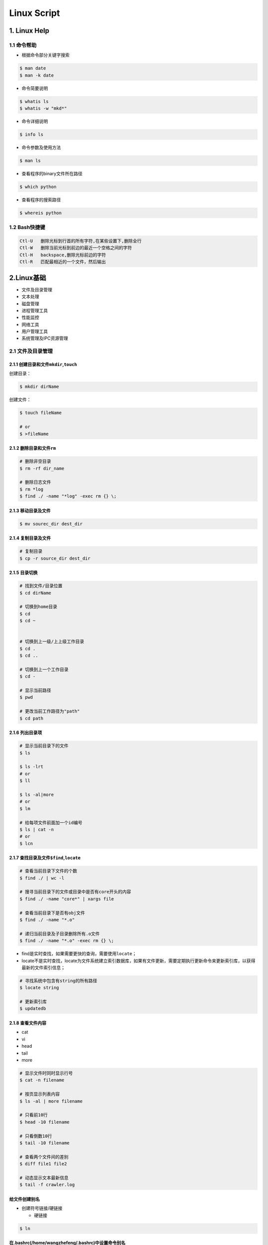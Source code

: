 .. _header-n0linux:

Linux Script
=================

.. _header-n3linux:

1. Linux Help
-------------

.. _header-n4linux:

1.1 命令帮助
~~~~~~~~~~~~

-  根据命令部分关键字搜索

.. code:: shell

   $ man date
   $ man -k date

-  命令简要说明

.. code:: shell

   $ whatis ls
   $ whatis -w "mkd*"

-  命令详细说明

.. code:: shell

   $ info ls

-  命令参数及使用方法

.. code:: shell

   $ man ls

-  查看程序的binary文件所在路径

.. code:: shell

   $ which python

-  查看程序的搜索路径

.. code:: shell

   $ whereis python

.. _header-n29linux:

1.2 Bash快捷键
~~~~~~~~~~~~~~

.. code:: 

   Ctl-U   删除光标到行首的所有字符,在某些设置下,删除全行
   Ctl-W   删除当前光标到前边的最近一个空格之间的字符
   Ctl-H   backspace,删除光标前边的字符
   Ctl-R   匹配最相近的一个文件，然后输出

.. _header-n32linux:

2.Linux基础
-----------

-  文件及目录管理

-  文本处理

-  磁盘管理

-  进程管理工具

-  性能监控

-  网络工具

-  用户管理工具

-  系统管理及IPC资源管理

.. _header-n50linux:

2.1 文件及目录管理
~~~~~~~~~~~~~~~~~~

.. _header-n51linux:

2.1.1 创建目录和文件\ ``mkdir``,\ ``touch``
^^^^^^^^^^^^^^^^^^^^^^^^^^^^^^^^^^^^^^^^^^^

创建目录：

.. code:: shell

   $ mkdir dirName

创建文件：

.. code:: shell

   $ touch fileName

   # or 
   $ >fileName

.. _header-n56linux:

2.1.2 删除目录和文件\ ``rm``
^^^^^^^^^^^^^^^^^^^^^^^^^^^^

.. code:: shell

   # 删除非空目录
   $ rm -rf dir_name

   # 删除日志文件
   $ rm *log
   $ find ./ -name "*log" -exec rm {} \;

.. _header-n58linux:

2.1.3 移动目录及文件
^^^^^^^^^^^^^^^^^^^^

.. code:: shell

   $ mv sourec_dir dest_dir

.. _header-n60linux:

2.1.4 复制目录及文件
^^^^^^^^^^^^^^^^^^^^

.. code:: shell

   # 复制目录
   $ cp -r source_dir dest_dir

.. _header-n62linux:

2.1.5 目录切换
^^^^^^^^^^^^^^

.. code:: shell

   # 找到文件/目录位置
   $ cd dirName

   # 切换到home目录
   $ cd
   $ cd ~


   # 切换到上一级/上上级工作目录
   $ cd .
   $ cd ..

   # 切换到上一个工作目录
   $ cd -

   # 显示当前路径
   $ pwd

   # 更改当前工作路径为"path"
   $ cd path

.. _header-n64linux:

2.1.6 列出目录项
^^^^^^^^^^^^^^^^

.. code:: shell

   # 显示当前目录下的文件
   $ ls

   $ ls -lrt
   # or 
   $ ll

   $ ls -al|more
   # or 
   $ lm

   # 给每项文件前面加一个id编号
   $ ls | cat -n
   # or
   $ lcn

.. _header-n66linux:

2.1.7 查找目录及文件\ ``$find``,\ ``locate``
^^^^^^^^^^^^^^^^^^^^^^^^^^^^^^^^^^^^^^^^^^^^

.. code:: shell

   # 查看当前目录下文件的个数
   $ find ./ | wc -l

   # 搜寻当前目录下的文件或目录中是否有core开头的内容
   $ find ./ -name "core*" | xargs file

   # 查看当前目录下是否有obj文件
   $ find ./ -name "*.o"

   # 递归当前目录及子目录删除所有.o文件
   $ find ./ -name "*.o" -exec rm {} \;

-  find是实时查找，如果需要更快的查询，需要使用\ ``locate``\ ；

-  locate不是实时查找，locate为文件系统建立索引数据库，如果有文件更新，需要定期执行更新命令来更新索引库，以获得最新的文件索引信息；

.. code:: 

   # 寻找系统中包含有string的所有路径
   $ locate string

   # 更新索引库
   $ updatedb

.. _header-n74linux:

2.1.8 查看文件内容
^^^^^^^^^^^^^^^^^^

-  cat

-  vi

-  head

-  tail

-  more

.. code:: shell

   # 显示文件时同时显示行号
   $ cat -n filename

   # 按页显示列表内容
   $ ls -al | more filename

   # 只看前10行
   $ head -10 filename

   # 只看倒数10行
   $ tail -10 filename

   # 查看两个文件间的差别
   $ diff file1 file2

   # 动态显示文本最新信息
   $ tail -f crawler.log

.. _header-n88linux:

给文件创建别名
^^^^^^^^^^^^^^

-  创建符号链接/硬链接

   -  硬链接

.. code:: shell

   $ ln

.. _header-n96linux:

在.bashrc(/home/wangzhefeng/.bashrc)中设置命令别名
^^^^^^^^^^^^^^^^^^^^^^^^^^^^^^^^^^^^^^^^^^^^^^^^^^

.. code:: shell

   alias ll='ls - lrt'
   alias lm=ls -al|more

.. _header-n99linux:

3.环境变量
----------

   -  Linux环境变量按照变量的生存周期来划分有两类：

      -  永久的：需要修改配置文件，变量永久生效；

      -  临时的：使用\ ``export``\ 命令声明即可，变量在关闭shell时失效；

.. _header-n109linux:

Linux环境变量设置
~~~~~~~~~~~~~~~~~

**1.在\ ``/etc/.profile``\ 文件中添加变量**

-  变量对Linux下所有用户生效，并且是永久有效的；

.. code:: shell

   $ sudo gedit /etc/profile

   # spark path
   $ export SPARK_HOME=/usr/lib/spark/spark-2.3.0-bin-hadoop2.7
   $ export PATH=${SPARK_HOME}/bin:$PATH

   # 使环境变量马上生效
   $ source /etc/profile

**2.在用户目录下的\ ``/home/wangzhefeng/.bash_profile``\ 文件中添加变量**

-  变量对当前用户生效，并且是永久有效的；

.. code:: shell

   $ sudo gedit /home/wnagzhefeng/.bash_profile

   # spark path
   $ sudo gedit /etc/profile
   $ export SPARK_HOME=/usr/lib/spark/spark-2.3.0-bin-hadoop2.7
   $ export PATH=${SPARK_HOME}/bin:$PATH

   # 使环境变量马上生效
   $ source /home/wangzhefeng/.bash_profile

**3.直接运行\ ``export``\ 命令定义变量**

-  变量只对当前shell(bash)及其子shell(bash)生效，临时有效；

.. code:: shell

   $ export var=value

.. _header-n126linux:

Linux环境变量查看
~~~~~~~~~~~~~~~~~

.. code:: shell

   # 查看某个环境变量
   $ echo $SPARK_HOME

.. code:: shell

   # 查看所有环境变量
   $ env

.. code:: shell

   # 查看所有本地定义的环境变量
   $ set

.. _header-n130linux:

Linux环境变量删除
~~~~~~~~~~~~~~~~~

.. code:: shell

   $ export VAR=value
   $ unset VAR
   $ env|grep VAR

.. _header-n133linux:

Linux常用环境变量
~~~~~~~~~~~~~~~~~

-  PATH

   -  决定了shell将到哪些目录中寻找命令或程序

-  HOME

   -  当前用户主目录

-  HISTSIZE

   -  历史记录数

-  LOGNAME

   -  当前用户的登录名

-  HOSTNAME

   -  指主机的名称

-  SHELL

   -  当前用户Shell类型

-  LANGUGE

   -  语言相关的环境变量，多语言可以修改此环境变量

-  MAIL

   -  当前用户的邮件存放目录

-  PS1

   -  基本提示符，对于root用户是#，对于普通用户是$

.. _header-n183linux:

2.2 文本处理
~~~~~~~~~~~~

-  find文件查找

-  ``grep``\ 文本搜索

-  ``xargs``\ 命令行参数转换

-  ``sort``\ 排序

-  ``uniq``\ 消除重复行

.. _header-n196linux:

2.3 磁盘管理
~~~~~~~~~~~~

-  查看磁盘空间

-  压缩包

   -  打包/压缩

   -  解包/解压缩

.. _header-n208linux:

2.3.1 查看磁盘空间
^^^^^^^^^^^^^^^^^^

-  命令行参数

   -  ``-h``:人性化显示

   -  ``-s`` 递归整个目录的大小

**1.查看磁盘空间利用大小:**

.. code:: shell

   df -h

**2.查看当前目录所占空间大小:**

.. code:: shell

   du -sh

.. code:: shell

   du -h

**3.查看当前目录下所有子文件夹(按目录名字排序)所占空间大小：**

.. code:: shell

   $ for i in `ls`
   $ do 
   $   du -sh $i
   $ done [| sort]

or

.. code:: shell

   du -sh `ls` [| sort]

.. _header-n228linux:

2.3.2 
^^^^^^

**基本概念:**

-  打包：将一些文件或目录变成一个总的文件；

-  压缩：将一个大的问津通过压缩算法变成一个小文件；

-  解包：

-  解压缩：压缩的反过程，将一个通过软件压缩的文档、文件等各种东西恢复到压缩之前的样子；

-  打包与压缩：在Linux中很多

**压缩包文件格式:**

+----------+-----------------------------------+
| 文件格式 | 说明                              |
+==========+===================================+
| demo.zip | WIN,\ ``zip程序``\ 打包压缩的文件 |
+----------+-----------------------------------+
| demo.rar | WIN,\ ``rar程序``\ 压缩的文件     |
+----------+-----------------------------------+
| demo.7z  | WIN,\ ``7zip程序``\ 压缩的文件    |
+----------+-----------------------------------+

+--------------+--------------------------------------------------------+
| 文件格式     | 说明                                                   |
+==============+========================================================+
| demo.tar     | LINUX,\ ``tar程序``\ 打包,未压缩的文件                 |
+--------------+--------------------------------------------------------+
| demo.gz      | LINUX,\ ``gunzip(GUN zip)程序``\ 压缩的文件            |
+--------------+--------------------------------------------------------+
| demo.xz      | LINUX,\ ``xz程序``\ 压缩的文件                         |
+--------------+--------------------------------------------------------+
| demo.bz2     | LINUX,\ ``bzip2程序``\ 压缩的文件                      |
+--------------+--------------------------------------------------------+
| demo.tar.gz  | LINUX,\ ``tar程序``\ 打包,\ ``gunzip程序``\ 压缩的文件 |
+--------------+--------------------------------------------------------+
| demo.tar.xz  | LINUX,\ ``tar程序``\ 打包,\ ``xz程序``\ 压缩的文件     |
+--------------+--------------------------------------------------------+
| demo.tar.bz2 | LINUX,\ ``tar程序``\ 打包,\ ``bzip2程序``\ 压缩的文件  |
+--------------+--------------------------------------------------------+
| demo.tar.7z  | LINUX,\ ``tar程序``\ 打包,\ ``7zip程序``\ 压缩的文件   |
+--------------+--------------------------------------------------------+

.. _header-n284linux:

2.3.2.1 打包/压缩
'''''''''''''''''

-  打包命令行\ ``tar -cvf``\ 参数

   -  ``-c``: 打包选项

   -  ``-v``: 显示打包进度

   -  ``-f``: 使用档案文件

-  压缩命令行参数

   -  ``gzip``: 压缩为\ ``.gz``\ 文件

**打包:**

.. code:: shell

   tar -cvf demo.tar /dir

**压缩:**

-  生成\ ``demo.txt.gz``

.. code:: shell

   gzip demo.txt

.. _header-n308linux:

2.3.2.2 解包/解压缩
'''''''''''''''''''

-  解包命令行\ ``tar -xvf``\ 参数

   -  ``-x``: 解包选项

   -  ``-v``: 显示打包进度

   -  ``-f``: 使用档案文件

   -  ``-zxvf``: 解压gz文件

   -  ``-jxvf``: 解压bz2文件

   -  ``-Jxvf``: 解压xz文件

-  解压缩命令行参数

   -  ``bzip2 -d``: decompose解压缩

   -  ``gunzip -d``: 解压缩

1.对格式\ ``.tar``\ 的包进行解包：

.. code:: shell

   $ tar -xvf demo.tar

2.对格式\ ``.gz``\ 的压缩文件解压缩

.. code:: shell

   $ tar -zxvf demo.gz

3.对格式\ ``.xz``\ 的压缩文件解压缩

.. code:: shell

   $ tar -Jxvf demo.xz

4.对格式\ ``.bz2``\ 的压缩文件解压缩

.. code:: shell

   $ tar -jxvf demo.bz2

5.对格式\ ``.tar.gz``\ 的包进行解压缩、解包

.. code:: shell

   # 先对".tar.gz"解压缩,生成".tar"
   $ gunzip demo.tar.gz

   # 再解包
   $ tar -xvf demo.tar

6.对格式\ ``.tar.xz``\ 的包进行解压缩、解包

.. code:: shell

   $ xz demo.tar.xz
   $ tar -xvf demo.tar

7.对格式\ ``.tar.bz2``\ 的包进行解压缩、解包

.. code:: shell

   tar -jxvf demo.tar.bz2

.. code:: shell

   # 如果tar不支持`j`，需要先对".tar.bz2"解压缩,生成".tar"
   $ bzip2 -d demo.tar.bz2

   # 再解包
   $ tar -xvf demo.tar

8.对格式\ ``.tar.7z``\ 的包进行解压缩、解包

.. code:: shell

   $ 7zip demo.tar.7z
   $ tar -xvf demo.tar

.. _header-n351linux:

4.运行代码时常用信息查看命令
--------------------------

-  ``cat``: 显示文本的内容

.. code:: shell

   cat <filename>

-  ``wc``: 查看文本行数、词数、字节数

.. code:: shell

   wc <filename>
   wc -l <filename>

-  ``vi/vim``: 编辑文本

.. code:: shell

   vim <filename>

   :q  # 表示直接退出
   :q! # 强制退出
   :wq # 表示写入内存，再退出，即保存退出

-  ``more/less``: 从文本的前面/后面显示

.. code:: shell

   more <filename>
   less <filename>

-  ``head/tail``: 显示最前/后面的内容

.. code:: shell

   head <filename>
   tail -f <filename> # 显示不断更新的内容

-  ``file``: 显示文本的编码

.. code:: shell

   file <filename>

-  ``doc2unix``: 将 windows 的换行 ``/r/n`` 变换为 ``/n``

.. code:: shell

   doc2unix <filename>

-  ``grep``: 用于查找文件里符合条件的字符串

.. code:: shell

   grep 正则字符串 <filename>

-  ``awk``: 按指定分隔符列输出

默认按空格或 TAB 键为分隔符

.. code:: shell

   awk '{print 想要输出的列}' <filename>
   awk -F, 'print 想要的列' <filename>

-  ``nohup`` 后台挂起

   -  如果运行很长时间的代码，一般都会放在后台运行

.. code:: shell

   nohup command > out.file 2>&1 &

``2>1&``: 是将标准错误流重定向到标准输出流 ``2>``: 标准错误重定向
``&1``: 标准输出 ``&`` 让前面的命令在后台执行

-  ``top``: 查看 CPU，进程，内存

-  ``kill/pkill``

.. code:: shell

   kill <ID>  # 根据 `top` 得到想杀的进程 ID

.. code:: shell

   pkill <name> # nohup 挂起的进程，根据 nohup 给的 ID 也能直接杀掉

-  ``>/>>``: 输出到文件

   -  如果文件不存在，则创建

   -  如果文件存在，则

      -  ``>`` 表示覆盖写入

      -  ``>>`` 表示 append 写入

.. _header-n426linux:

5.工具
------

.. _header-n427linux:

5.1 crontab定时任务
~~~~~~~~~~~~~~~~~~~

.. _header-n428linux:

5.1.1 命令格式
^^^^^^^^^^^^^^

-  ``$crontab [-u user] file crontab [-u user] [-e|-l|-r|-i]``

.. _header-n432linux:

5.1.2 crontab文件格式
^^^^^^^^^^^^^^^^^^^^^

-  ``分 时 日 月 星期 要运行的命令``

-  设置crontab文件编辑器环境变量

   -  cd ~

   -  sudo gedit .profile

   -  EDITOR=gedit; export EDITOR

-  创建crontab文件

   -  crontab文件存放位置: "/var/spool/cron/wangzhefengcron"

   -  ``* * * * * /bin/echo 'date' > /dev/console``

-  提交crontab任务进程(新创建文件的一个副本放在/var/spool/cron中)

   -  ``crontab tinkercron``

-  列出crontab文件

   -  ``crontab -l``

   -  在$HOME目录中对crontab文件做一备份

      -  ``cron -l > $HOME/mycron``

-  编辑crontab文件

   -  ``crontab -e``

-  删除crontab文件

   -  ``crontab -r``

.. _header-n477linux:

5.2 examples
~~~~~~~~~~~~

1.  每分钟执行一次myCommand

    -  ``$* * * * * myCommand``

2.  每小时的第3和第15分钟执行

    -  ``$3,15 * * * * myCommand``

3.  在上午8点到11点的第三和第15分钟执行

    -  ``$3,15 8-11 * * * myCommand``

4.  每隔两天的上午8点到11点的第3和第15分钟执行

    -  ``$3,15 8-11 */2 * * myCommand``

5.  每周一上午8点到11点的第3和第15分钟执行

    -  ``$3,15 8-11 * * 1 myCommand``

6.  每晚的21:30重启smb

    -  ``$30 21 * * * /etc/init.d/smb restart``

7.  每月1、10、22日的4 : 45重启smb

    -  ``$45 4 1,10,22 * * /etc/init.d/smb restart``

8.  每周六、周日的1 : 10重启smb

    -  ``$10 1 * * 6,0 /ect/init.d/smb restart``

9.  每天18 : 00至23 : 00之间每隔30分钟重启smb

    -  ``$0,30 18-23 * * * /etc/init.d/smb restart``

10. 每星期六的晚上11 : 00 pm重启smb

    -  ``$0 23 * * 6 /etc/init.d/smb restart``

11. 每一小时重启smb

    -  ``$* */1 * * * /etc/init.d/smb restart``

12. 晚上11点到早上7点之间，每隔一小时重启smb

    -  ``$0 23-7 * * * /etc/init.d/smb restart``

.. _header-n540linux:

5.3 系统级任务调度和用户级任务调度
~~~~~~~~~~~~~~~~~~~~~~~~~~~~~~~~~~

-  可以将用户级任务调度放到系统级任务调度来完成（不建议这么做），但是反过来却不行

-  root用户任务调度

   -  ``$crontab -uroot -e``

.. _header-n551linux:

5.4 log位置
~~~~~~~~~~~

-  ``/etc/init.d/crond restart``

-  ``$tail -f /var/log/cron``

.. _header-n558linux:

5.5 特殊字符
~~~~~~~~~~~~

-  ``%``

-  转义

   -  ``%%``

.. _header-n567linux:

5.6 重启cron
~~~~~~~~~~~~

-  ``$service cron restart``

.. _header-n571linux:

5.7 ubuntu启动，停止，重启cron
~~~~~~~~~~~~~~~~~~~~~~~~~~~~~~

-  ``$sudo /etc/init.d/cron start``

-  ``$sudo /etc/init.d/cron stop``

-  ``$sudo /etc/init.d/cron restart``
